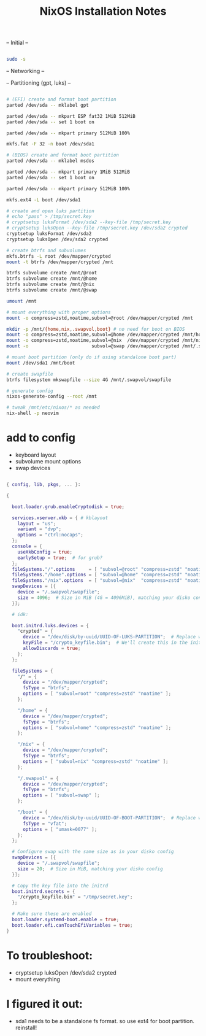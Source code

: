 #+title: NixOS Installation Notes

-- Initial --

#+begin_src sh :tangle ./installer.txt

  sudo -s
  
#+end_src

-- Networking --

-- Partitioning (gpt, luks) --

#+begin_src sh :tangle ./installer.txt

  # (EFI) create and format boot partition
  parted /dev/sda -- mklabel gpt

  parted /dev/sda -- mkpart ESP fat32 1MiB 512MiB
  parted /dev/sda -- set 1 boot on

  parted /dev/sda -- mkpart primary 512MiB 100%

  mkfs.fat -F 32 -n boot /dev/sda1

  # (BIOS) create and format boot partition
  parted /dev/sda -- mklabel msdos

  parted /dev/sda -- mkpart primary 1MiB 512MiB
  parted /dev/sda -- set 1 boot on

  parted /dev/sda -- mkpart primary 512MiB 100%

  mkfs.ext4 -L boot /dev/sda1

  # create and open luks partition
  # echo "pass" > /tmp/secret.key
  # cryptsetup luksFormat /dev/sda2 --key-file /tmp/secret.key
  # cryptsetup luksOpen --key-file /tmp/secret.key /dev/sda2 crypted
  cryptsetup luksFormat /dev/sda2
  cryptsetup luksOpen /dev/sda2 crypted

  # create btrfs and subvolumes
  mkfs.btrfs -L root /dev/mapper/crypted
  mount -t btrfs /dev/mapper/crypted /mnt

  btrfs subvolume create /mnt/@root
  btrfs subvolume create /mnt/@home
  btrfs subvolume create /mnt/@nix
  btrfs subvolume create /mnt/@swap

  umount /mnt

  # mount everything with proper options
  mount -o compress=zstd,noatime,subvol=@root /dev/mapper/crypted /mnt

  mkdir -p /mnt/{home,nix,.swapvol,boot} # no need for boot on BIOS
  mount -o compress=zstd,noatime,subvol=@home /dev/mapper/crypted /mnt/home
  mount -o compress=zstd,noatime,subvol=@nix  /dev/mapper/crypted /mnt/nix
  mount -o                       subvol=@swap /dev/mapper/crypted /mnt/.swapvol

  # mount boot partition (only do if using standalone boot part)
  mount /dev/sda1 /mnt/boot 

  # create swapfile
  btrfs filesystem mkswapfile --size 4G /mnt/.swapvol/swapfile

  # generate config
  nixos-generate-config --root /mnt

  # tweak /mnt/etc/nixos/* as needed
  nix-shell -p neovim

#+end_src

* add to config

- keyboard layout
- subvolume mount options
- swap devices

#+begin_src nix

  { config, lib, pkgs, ... }:

  {

    boot.loader.grub.enableCryptodisk = true;

    services.xserver.xkb = { # kblayout
      layout = "us";
      variant = "dvp";
      options = "ctrl:nocaps";
    };
    console = {
      useXkbConfig = true;
      earlySetup = true;  # for grub?
    };
    fileSystems."/".options     = [ "subvol=@root" "compress=zstd" "noatime" ];
    fileSystems."/home".options = [ "subvol=@home" "compress=zstd" "noatime" ];
    fileSystems."/nix".options  = [ "subvol=@nix"  "compress=zstd" "noatime" ];
    swapDevices = [{
      device = "/.swapvol/swapfile";
      size = 4096;  # Size in MiB (4G = 4096MiB), matching your disko config
    }];

    # idk:

    boot.initrd.luks.devices = {
      "crypted" = {
        device = "/dev/disk/by-uuid/UUID-OF-LUKS-PARTITION";  # Replace with your UUID
        keyFile = "/crypto_keyfile.bin";  # We'll create this in the initrd
        allowDiscards = true;
      };
    };

    fileSystems = {
      "/" = {
        device = "/dev/mapper/crypted";
        fsType = "btrfs";
        options = [ "subvol=root" "compress=zstd" "noatime" ];
      };

      "/home" = {
        device = "/dev/mapper/crypted";
        fsType = "btrfs";
        options = [ "subvol=home" "compress=zstd" "noatime" ];
      };

      "/nix" = {
        device = "/dev/mapper/crypted";
        fsType = "btrfs";
        options = [ "subvol=nix" "compress=zstd" "noatime" ];
      };

      "/.swapvol" = {
        device = "/dev/mapper/crypted";
        fsType = "btrfs";
        options = [ "subvol=swap" ];
      };

      "/boot" = {
        device = "/dev/disk/by-uuid/UUID-OF-BOOT-PARTITION";  # Replace with your UUID
        fsType = "vfat";
        options = [ "umask=0077" ];
      };
    };

    # Configure swap with the same size as in your disko config
    swapDevices = [{
      device = "/.swapvol/swapfile";
      size = 20;  # Size in MiB, matching your disko config
    }];

    # Copy the key file into the initrd
    boot.initrd.secrets = {
      "/crypto_keyfile.bin" = "/tmp/secret.key";
    };

    # Make sure these are enabled
    boot.loader.systemd-boot.enable = true;
    boot.loader.efi.canTouchEfiVariables = true;
  }

#+end_src

* To troubleshoot:
- cryptsetup luksOpen /dev/sda2 crypted
- mount everything

* I figured it out:

- sda1 needs to be a standalone fs format. so use ext4 for boot partition. reinstall!
